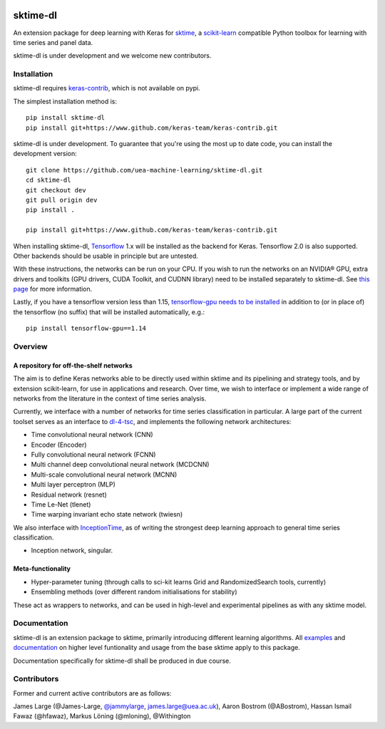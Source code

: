.. image:: https://travis-ci.com/sktime/sktime-dl.svg?branch=master
    :target: https://travis-ci.com/sktime/sktime-dl
.. image:: https://badge.fury.io/py/sktime-dl.svg
    :target: https://badge.fury.io/py/sktime-dl
.. image:: https://badges.gitter.im/sktime/community.svg
    :target: https://gitter.im/sktime/community?utm_source=badge&utm_medium=badge&utm_campaign=pr-badge


sktime-dl
=========
An extension package for deep learning with Keras for `sktime <https://github.com/alan-turing-institute/sktime>`__, a `scikit-learn <https://github.com/scikit-learn/scikit-learn>`__ compatible Python toolbox for learning with time series and panel data. 

sktime-dl is under development and we welcome new contributors.

Installation
------------

sktime-dl requires `keras-contrib <https://github.com/keras-team/keras-contrib>`__, which is not available on pypi. 

The simplest installation method is:
::

	pip install sktime-dl
	pip install git+https://www.github.com/keras-team/keras-contrib.git
	
sktime-dl is under development. To guarantee that you're using the most up to date code, you can install the development version: 
::
	git clone https://github.com/uea-machine-learning/sktime-dl.git
	cd sktime-dl
	git checkout dev
	git pull origin dev
	pip install . 
	
	pip install git+https://www.github.com/keras-team/keras-contrib.git
	
When installing sktime-dl, `Tensorflow <https://www.tensorflow.org/install/>`__ 1.x will be installed as the backend for Keras. Tensorflow 2.0 is also supported. Other backends should be usable in principle but are untested.
	
With these instructions, the networks can be run on your CPU. If you wish to run the networks on an NVIDIA® GPU, extra drivers and toolkits (GPU drivers, CUDA Toolkit, and CUDNN library) need to be installed separately to sktime-dl. See `this page <https://www.tensorflow.org/install/gpu#software_requirements>`__ for more information.

Lastly, if you have a tensorflow version less than 1.15, `tensorflow-gpu needs to be installed <https://www.tensorflow.org/install/gpu#older_versions_of_tensorflow>`__ in addition to (or in place of) the tensorflow (no suffix) that will be installed automatically, e.g.:
::
	pip install tensorflow-gpu==1.14
	
Overview
--------

A repository for off-the-shelf networks
~~~~~~~~~~~~~~~~~~~~~~~~~~~~~~~~~~~~~~~

The aim is to define Keras networks able to be directly used within sktime and its pipelining and strategy tools, and by extension scikit-learn, for use in applications and research. Over time, we wish to interface or implement a wide range of networks from the literature in the context of time series analysis.

Currently, we interface with a number of networks for time series classification in particular. A large part of the current toolset serves as an interface to `dl-4-tsc <https://github.com/hfawaz/dl-4-tsc>`__, and implements the following network architectures: 

- Time convolutional neural network (CNN)
- Encoder (Encoder)
- Fully convolutional neural network (FCNN)
- Multi channel deep convolutional neural network (MCDCNN)
- Multi-scale convolutional neural network (MCNN)
- Multi layer perceptron (MLP)
- Residual network (resnet)
- Time Le-Net (tlenet)
- Time warping invariant echo state network (twiesn)

We also interface with `InceptionTime <https://github.com/hfawaz/InceptionTime>`__, as of writing the strongest deep learning approach to general time series classification. 

- Inception network, singular. 

Meta-functionality
~~~~~~~~~~~~~~~~~~

-	Hyper-parameter tuning (through calls to sci-kit learns Grid and RandomizedSearch tools, currently) 
-	Ensembling methods (over different random initialisations for stability) 
These act as wrappers to networks, and can be used in high-level and experimental pipelines as with any sktime model. 

Documentation
-------------

sktime-dl is an extension package to sktime, primarily introducing different learning algorithms. All `examples <https://github.com/alan-turing-institute/sktime/tree/master/examples>`__ and `documentation <https://alan-turing-institute.github.io/sktime/>`__ on higher level funtionality and usage from the base sktime apply to this package. 

Documentation specifically for sktime-dl shall be produced in due course.

Contributors
------------
Former and current active contributors are as follows:

James Large (@James-Large, `@jammylarge <https://twitter.com/jammylarge>`__, james.large@uea.ac.uk), Aaron Bostrom (@ABostrom), Hassan Ismail Fawaz (@hfawaz), Markus Löning (@mloning), @Withington
